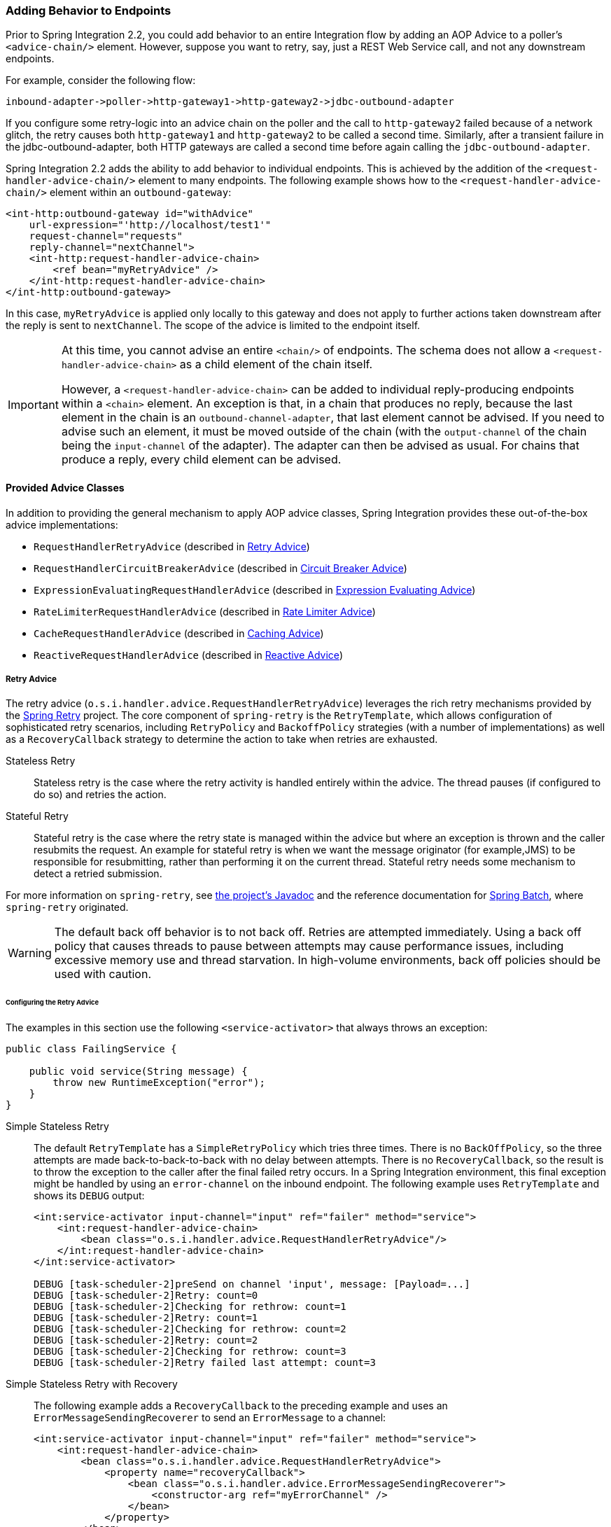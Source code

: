 [[message-handler-advice-chain]]
=== Adding Behavior to Endpoints

Prior to Spring Integration 2.2, you could add behavior to an entire Integration flow by adding an AOP Advice to a poller's `<advice-chain/>` element.
However, suppose you want to retry, say, just a REST Web Service call, and not any downstream endpoints.

For example, consider the following flow:


====
[source]
inbound-adapter->poller->http-gateway1->http-gateway2->jdbc-outbound-adapter
====

If you configure some retry-logic into an advice chain on the poller and the call to `http-gateway2` failed because of a network glitch, the retry causes both `http-gateway1` and `http-gateway2` to be called a second time.
Similarly, after a transient failure in the jdbc-outbound-adapter, both HTTP gateways are called a second time before again calling the `jdbc-outbound-adapter`.

Spring Integration 2.2 adds the ability to add behavior to individual endpoints.
This is achieved by the addition of the `<request-handler-advice-chain/>` element to many endpoints.
The following example shows how to the `<request-handler-advice-chain/>` element within an `outbound-gateway`:

[source,xml]
----
<int-http:outbound-gateway id="withAdvice"
    url-expression="'http://localhost/test1'"
    request-channel="requests"
    reply-channel="nextChannel">
    <int-http:request-handler-advice-chain>
        <ref bean="myRetryAdvice" />
    </int-http:request-handler-advice-chain>
</int-http:outbound-gateway>
----

In this case, `myRetryAdvice` is applied only locally to this gateway and does not apply to further actions taken downstream after the reply is sent to `nextChannel`.
The scope of the advice is limited to the endpoint itself.

[IMPORTANT]
=====
At this time, you cannot advise an entire `<chain/>` of endpoints.
The schema does not allow a `<request-handler-advice-chain>` as a child element of the chain itself.

However, a `<request-handler-advice-chain>` can be added to individual reply-producing endpoints within a `<chain>` element.
An exception is that, in a chain that produces no reply, because the last element in the chain is an `outbound-channel-adapter`, that last element cannot be advised.
If you need to advise such an element, it must be moved outside of the chain (with the `output-channel` of the chain being the `input-channel` of the adapter).
The adapter can then be advised as usual.
For chains that produce a reply, every child element can be advised.
=====

[[advice-classes]]
==== Provided Advice Classes

In addition to providing the general mechanism to apply AOP advice classes, Spring Integration provides these out-of-the-box advice implementations:

* `RequestHandlerRetryAdvice` (described in <<retry-advice>>)
* `RequestHandlerCircuitBreakerAdvice` (described in <<circuit-breaker-advice>>)
* `ExpressionEvaluatingRequestHandlerAdvice` (described in <<expression-advice>>)
* `RateLimiterRequestHandlerAdvice` (described in <<rate-limiter-advice>>)
* `CacheRequestHandlerAdvice` (described in <<cache-advice>>)
* `ReactiveRequestHandlerAdvice` (described in <<reactive-advice>>)

[[retry-advice]]
===== Retry Advice

The retry advice (`o.s.i.handler.advice.RequestHandlerRetryAdvice`) leverages the rich retry mechanisms provided by the https://github.com/spring-projects/spring-retry[Spring Retry] project.
The core component of `spring-retry` is the `RetryTemplate`, which allows configuration of sophisticated retry scenarios, including `RetryPolicy` and `BackoffPolicy` strategies (with a number of implementations) as well as a `RecoveryCallback` strategy to determine the action to take when retries are exhausted.

Stateless Retry::
Stateless retry is the case where the retry activity is handled entirely within the advice.
The thread pauses (if configured to do so) and retries the action.

Stateful Retry::
Stateful retry is the case where the retry state is managed within the advice but where an exception is thrown and the caller resubmits the request.
An example for stateful retry is when we want the message originator (for example,JMS) to be responsible for resubmitting, rather than performing it on the current thread.
Stateful retry needs some mechanism to detect a retried submission.

For more information on `spring-retry`, see https://docs.spring.io/spring-integration/api/[the project's Javadoc] and the reference documentation for https://docs.spring.io/spring-batch/reference/html/retry.html[Spring Batch], where `spring-retry` originated.

WARNING: The default back off behavior is to not back off.
Retries are attempted immediately.
Using a back off policy that causes threads to pause between attempts may cause performance issues, including excessive memory use and thread starvation.
In high-volume environments, back off policies should be used with caution.

[[retry-config]]
====== Configuring the Retry Advice

The examples in this section use the following `<service-activator>` that always throws an exception:

====
[source,java]
----
public class FailingService {

    public void service(String message) {
        throw new RuntimeException("error");
    }
}
----
====

Simple Stateless Retry::
The default `RetryTemplate` has a `SimpleRetryPolicy` which tries three times.
There is no `BackOffPolicy`, so the three attempts are made back-to-back-to-back with no delay between attempts.
There is no `RecoveryCallback`, so the result is to throw the exception to the caller after the final failed retry occurs.
In a Spring Integration environment, this final exception might be handled by using an `error-channel` on the inbound endpoint.
The following example uses `RetryTemplate` and shows its `DEBUG` output:
+
====
[source,xml]
----
<int:service-activator input-channel="input" ref="failer" method="service">
    <int:request-handler-advice-chain>
        <bean class="o.s.i.handler.advice.RequestHandlerRetryAdvice"/>
    </int:request-handler-advice-chain>
</int:service-activator>

DEBUG [task-scheduler-2]preSend on channel 'input', message: [Payload=...]
DEBUG [task-scheduler-2]Retry: count=0
DEBUG [task-scheduler-2]Checking for rethrow: count=1
DEBUG [task-scheduler-2]Retry: count=1
DEBUG [task-scheduler-2]Checking for rethrow: count=2
DEBUG [task-scheduler-2]Retry: count=2
DEBUG [task-scheduler-2]Checking for rethrow: count=3
DEBUG [task-scheduler-2]Retry failed last attempt: count=3
----
====

Simple Stateless Retry with Recovery::
The following example adds a `RecoveryCallback` to the preceding example and uses an `ErrorMessageSendingRecoverer` to send an `ErrorMessage` to a channel:
+
====
[source,xml]
----
<int:service-activator input-channel="input" ref="failer" method="service">
    <int:request-handler-advice-chain>
        <bean class="o.s.i.handler.advice.RequestHandlerRetryAdvice">
            <property name="recoveryCallback">
                <bean class="o.s.i.handler.advice.ErrorMessageSendingRecoverer">
                    <constructor-arg ref="myErrorChannel" />
                </bean>
            </property>
        </bean>
    </int:request-handler-advice-chain>
</int:service-activator>

DEBUG [task-scheduler-2]preSend on channel 'input', message: [Payload=...]
DEBUG [task-scheduler-2]Retry: count=0
DEBUG [task-scheduler-2]Checking for rethrow: count=1
DEBUG [task-scheduler-2]Retry: count=1
DEBUG [task-scheduler-2]Checking for rethrow: count=2
DEBUG [task-scheduler-2]Retry: count=2
DEBUG [task-scheduler-2]Checking for rethrow: count=3
DEBUG [task-scheduler-2]Retry failed last attempt: count=3
DEBUG [task-scheduler-2]Sending ErrorMessage :failedMessage:[Payload=...]
----
====

Stateless Retry with Customized Policies, and Recovery::
For more sophistication, we can provide the advice with a customized `RetryTemplate`.
This example continues to use the `SimpleRetryPolicy` but increases the attempts to four.
It also adds an `ExponentialBackoffPolicy` where the first retry waits one second, the second waits five seconds and the third waits 25 (for four attempts in all).
The following listing shows the example and its `DEBUG` output:
+
====
[source,xml]
----
<int:service-activator input-channel="input" ref="failer" method="service">
    <int:request-handler-advice-chain>
        <bean class="o.s.i.handler.advice.RequestHandlerRetryAdvice">
            <property name="recoveryCallback">
                <bean class="o.s.i.handler.advice.ErrorMessageSendingRecoverer">
                    <constructor-arg ref="myErrorChannel" />
                </bean>
            </property>
            <property name="retryTemplate" ref="retryTemplate" />
        </bean>
    </int:request-handler-advice-chain>
</int:service-activator>

<bean id="retryTemplate" class="org.springframework.retry.support.RetryTemplate">
    <property name="retryPolicy">
        <bean class="org.springframework.retry.policy.SimpleRetryPolicy">
            <property name="maxAttempts" value="4" />
        </bean>
    </property>
    <property name="backOffPolicy">
        <bean class="org.springframework.retry.backoff.ExponentialBackOffPolicy">
            <property name="initialInterval" value="1000" />
            <property name="multiplier" value="5.0" />
            <property name="maxInterval" value="60000" />
        </bean>
    </property>
</bean>

27.058 DEBUG [task-scheduler-1]preSend on channel 'input', message: [Payload=...]
27.071 DEBUG [task-scheduler-1]Retry: count=0
27.080 DEBUG [task-scheduler-1]Sleeping for 1000
28.081 DEBUG [task-scheduler-1]Checking for rethrow: count=1
28.081 DEBUG [task-scheduler-1]Retry: count=1
28.081 DEBUG [task-scheduler-1]Sleeping for 5000
33.082 DEBUG [task-scheduler-1]Checking for rethrow: count=2
33.082 DEBUG [task-scheduler-1]Retry: count=2
33.083 DEBUG [task-scheduler-1]Sleeping for 25000
58.083 DEBUG [task-scheduler-1]Checking for rethrow: count=3
58.083 DEBUG [task-scheduler-1]Retry: count=3
58.084 DEBUG [task-scheduler-1]Checking for rethrow: count=4
58.084 DEBUG [task-scheduler-1]Retry failed last attempt: count=4
58.086 DEBUG [task-scheduler-1]Sending ErrorMessage :failedMessage:[Payload=...]
----
====

Namespace Support for Stateless Retry::
Starting with version 4.0, the preceding configuration can be greatly simplified, thanks to the namespace support for the retry advice, as the following example shows:
+
====
[source,xml]
----
<int:service-activator input-channel="input" ref="failer" method="service">
    <int:request-handler-advice-chain>
        <ref bean="retrier" />
    </int:request-handler-advice-chain>
</int:service-activator>

<int:handler-retry-advice id="retrier" max-attempts="4" recovery-channel="myErrorChannel">
    <int:exponential-back-off initial="1000" multiplier="5.0" maximum="60000" />
</int:handler-retry-advice>
----
====
+
In the preceding example, the advice is defined as a top-level bean so that it can be used in multiple `request-handler-advice-chain` instances.
You can also define the advice directly within the chain, as the following example shows:
+
====
[source,xml]
----
<int:service-activator input-channel="input" ref="failer" method="service">
    <int:request-handler-advice-chain>
        <int:retry-advice id="retrier" max-attempts="4" recovery-channel="myErrorChannel">
            <int:exponential-back-off initial="1000" multiplier="5.0" maximum="60000" />
        </int:retry-advice>
    </int:request-handler-advice-chain>
</int:service-activator>
----
====
+
A `<handler-retry-advice>` can have a `<fixed-back-off>` or `<exponential-back-off>` child element or have no child element.
A `<handler-retry-advice>` with no child element uses no back off.
If there is no `recovery-channel`, the exception is thrown when retries are exhausted.
The namespace can only be used with stateless retry.
+
For more complex environments (custom policies etc), use normal `<bean>` definitions.

Simple Stateful Retry with Recovery::
To make retry stateful, we need to provide the advice with a `RetryStateGenerator` implementation.
This class is used to identify a message as being a resubmission so that the `RetryTemplate` can determine the current state of retry for this message.
The framework provides a `SpelExpressionRetryStateGenerator`, which determines the message identifier by using a SpEL expression.
This example again uses the default policies (three attempts with no back off).
As with stateless retry, these policies can be customized.
The following listing shows the example and its `DEBUG` output:
+
====
[source,xml]
----
<int:service-activator input-channel="input" ref="failer" method="service">
    <int:request-handler-advice-chain>
        <bean class="o.s.i.handler.advice.RequestHandlerRetryAdvice">
            <property name="retryStateGenerator">
                <bean class="o.s.i.handler.advice.SpelExpressionRetryStateGenerator">
                    <constructor-arg value="headers['jms_messageId']" />
                </bean>
            </property>
            <property name="recoveryCallback">
                <bean class="o.s.i.handler.advice.ErrorMessageSendingRecoverer">
                    <constructor-arg ref="myErrorChannel" />
                </bean>
            </property>
        </bean>
    </int:request-handler-advice-chain>
</int:service-activator>

24.351 DEBUG [Container#0-1]preSend on channel 'input', message: [Payload=...]
24.368 DEBUG [Container#0-1]Retry: count=0
24.387 DEBUG [Container#0-1]Checking for rethrow: count=1
24.387 DEBUG [Container#0-1]Rethrow in retry for policy: count=1
24.387 WARN  [Container#0-1]failure occurred in gateway sendAndReceive
org.springframework.integration.MessagingException: Failed to invoke handler
...
Caused by: java.lang.RuntimeException: foo
...
24.391 DEBUG [Container#0-1]Initiating transaction rollback on application exception
...
25.412 DEBUG [Container#0-1]preSend on channel 'input', message: [Payload=...]
25.412 DEBUG [Container#0-1]Retry: count=1
25.413 DEBUG [Container#0-1]Checking for rethrow: count=2
25.413 DEBUG [Container#0-1]Rethrow in retry for policy: count=2
25.413 WARN  [Container#0-1]failure occurred in gateway sendAndReceive
org.springframework.integration.MessagingException: Failed to invoke handler
...
Caused by: java.lang.RuntimeException: foo
...
25.414 DEBUG [Container#0-1]Initiating transaction rollback on application exception
...
26.418 DEBUG [Container#0-1]preSend on channel 'input', message: [Payload=...]
26.418 DEBUG [Container#0-1]Retry: count=2
26.419 DEBUG [Container#0-1]Checking for rethrow: count=3
26.419 DEBUG [Container#0-1]Rethrow in retry for policy: count=3
26.419 WARN  [Container#0-1]failure occurred in gateway sendAndReceive
org.springframework.integration.MessagingException: Failed to invoke handler
...
Caused by: java.lang.RuntimeException: foo
...
26.420 DEBUG [Container#0-1]Initiating transaction rollback on application exception
...
27.425 DEBUG [Container#0-1]preSend on channel 'input', message: [Payload=...]
27.426 DEBUG [Container#0-1]Retry failed last attempt: count=3
27.426 DEBUG [Container#0-1]Sending ErrorMessage :failedMessage:[Payload=...]
----
====
+
If you compare the preceding example with the stateless examples, you can see that, with stateful retry, the exception is thrown to the caller on each failure.

Exception Classification for Retry::
Spring Retry has a great deal of flexibility for determining which exceptions can invoke retry.
The default configuration retries for all exceptions and the exception classifier looks at the top-level exception.
If you configure it to, say, retry only on `MyException` and your application throws a `SomeOtherException` where the cause is a `MyException`, retry does not occur.
+
Since Spring Retry 1.0.3, the `BinaryExceptionClassifier` has a property called `traverseCauses` (the default is `false`).
When `true`, it traverses exception causes until it finds a match or runs out of causes to traverse.
+
To use this classifier for retry, use a `SimpleRetryPolicy` created with the constructor that takes the max attempts, the `Map` of `Exception` objects, and the `traverseCauses` boolean.
Then you can inject this policy into the `RetryTemplate`.

IMPORTANT: `traverseCauses` is required in this case because user exceptions may be wrapped in a `MessagingException`.

[[circuit-breaker-advice]]
===== Circuit Breaker Advice

The general idea of the circuit breaker pattern is that, if a service is not currently available, do not waste time (and resources) trying to use it.
The `o.s.i.handler.advice.RequestHandlerCircuitBreakerAdvice` implements this pattern.
When the circuit breaker is in the closed state, the endpoint attempts to invoke the service.
The circuit breaker goes to the open state if a certain number of consecutive attempts fail.
When it is in the open state, new requests "`fail fast`" and no attempt is made to invoke the service until some time has expired.

When that time has expired, the circuit breaker is set to the half-open state.
When in this state, if even a single attempt fails, the breaker immediately goes to the open state.
If the attempt succeeds, the breaker goes to the closed state, in which case it does not go to the open state again until the configured number of consecutive failures again occur.
Any successful attempt resets the state to zero failures for the purpose of determining when the breaker might go to the open state again.

Typically, this advice might be used for external services, where it might take some time to fail (such as a timeout attempting to make a network connection).

The `RequestHandlerCircuitBreakerAdvice` has two properties: `threshold` and `halfOpenAfter`.
The `threshold` property represents the number of consecutive failures that need to occur before the breaker goes open.
It defaults to `5`.
The `halfOpenAfter` property represents the time after the last failure that the breaker waits before attempting another request.
The default is 1000 milliseconds.

The following example configures a circuit breaker and shows its `DEBUG` and `ERROR` output:

====
[source,xml]
----
<int:service-activator input-channel="input" ref="failer" method="service">
    <int:request-handler-advice-chain>
        <bean class="o.s.i.handler.advice.RequestHandlerCircuitBreakerAdvice">
            <property name="threshold" value="2" />
            <property name="halfOpenAfter" value="12000" />
        </bean>
    </int:request-handler-advice-chain>
</int:service-activator>

05.617 DEBUG [task-scheduler-1]preSend on channel 'input', message: [Payload=...]
05.638 ERROR [task-scheduler-1]org.springframework.messaging.MessageHandlingException: java.lang.RuntimeException: foo
...
10.598 DEBUG [task-scheduler-2]preSend on channel 'input', message: [Payload=...]
10.600 ERROR [task-scheduler-2]org.springframework.messaging.MessageHandlingException: java.lang.RuntimeException: foo
...
15.598 DEBUG [task-scheduler-3]preSend on channel 'input', message: [Payload=...]
15.599 ERROR [task-scheduler-3]org.springframework.messaging.MessagingException: Circuit Breaker is Open for ServiceActivator
...
20.598 DEBUG [task-scheduler-2]preSend on channel 'input', message: [Payload=...]
20.598 ERROR [task-scheduler-2]org.springframework.messaging.MessagingException: Circuit Breaker is Open for ServiceActivator
...
25.598 DEBUG [task-scheduler-5]preSend on channel 'input', message: [Payload=...]
25.601 ERROR [task-scheduler-5]org.springframework.messaging.MessageHandlingException: java.lang.RuntimeException: foo
...
30.598 DEBUG [task-scheduler-1]preSend on channel 'input', message: [Payload=foo...]
30.599 ERROR [task-scheduler-1]org.springframework.messaging.MessagingException: Circuit Breaker is Open for ServiceActivator
----
====

In the preceding example, the threshold is set to `2` and `halfOpenAfter` is set to `12` seconds.
A new request arrives every 5 seconds.
The first two attempts invoked the service.
The third and fourth failed with an exception indicating that the circuit breaker is open.
The fifth request was attempted because the request was 15 seconds after the last failure.
The sixth attempt fails immediately because the breaker immediately went to open.

[[expression-advice]]
===== Expression Evaluating Advice

The final supplied advice class is the `o.s.i.handler.advice.ExpressionEvaluatingRequestHandlerAdvice`.
This advice is more general than the other two advices.
It provides a mechanism to evaluate an expression on the original inbound message sent to the endpoint.
Separate expressions are available to be evaluated, after either success or failure.
Optionally, a message containing the evaluation result, together with the input message, can be sent to a message channel.

A typical use case for this advice might be with an `<ftp:outbound-channel-adapter/>`, perhaps to move the file to one directory if the transfer was successful or to another directory if it fails:

The advice has properties to set an expression when successful, an expression for failures, and corresponding channels for each.
For the successful case, the message sent to the `successChannel` is an `AdviceMessage`, with the payload being the result of the expression evaluation.
An additional property, called `inputMessage`, contains the original message sent to the handler.
A message sent to the `failureChannel` (when the handler throws an exception) is an `ErrorMessage` with a payload of `MessageHandlingExpressionEvaluatingAdviceException`.
Like all `MessagingException` instances, this payload has `failedMessage` and `cause` properties, as well as an additional property called `evaluationResult`, which contains the result of the expression evaluation.

NOTE: Starting with version 5.1.3, if channels are configured, but expressions are not provided, the default expression is used to evaluate to the `payload` of the message.

When an exception is thrown in the scope of the advice, by default, that exception is thrown to the caller after any `failureExpression` is evaluated.
If you wish to suppress throwing the exception, set the `trapException` property to `true`.
The following advice shows how to configure an advice with Java DSL:

====
[source, java]
----
@SpringBootApplication
public class EerhaApplication {

    public static void main(String[] args) {
        ConfigurableApplicationContext context = SpringApplication.run(EerhaApplication.class, args);
        MessageChannel in = context.getBean("advised.input", MessageChannel.class);
        in.send(new GenericMessage<>("good"));
        in.send(new GenericMessage<>("bad"));
        context.close();
    }

    @Bean
    public IntegrationFlow advised() {
        return f -> f.handle((GenericHandler<String>) (payload, headers) -> {
            if (payload.equals("good")) {
                return null;
            }
            else {
                throw new RuntimeException("some failure");
            }
        }, c -> c.advice(expressionAdvice()));
    }

    @Bean
    public Advice expressionAdvice() {
        ExpressionEvaluatingRequestHandlerAdvice advice = new ExpressionEvaluatingRequestHandlerAdvice();
        advice.setSuccessChannelName("success.input");
        advice.setOnSuccessExpressionString("payload + ' was successful'");
        advice.setFailureChannelName("failure.input");
        advice.setOnFailureExpressionString(
                "payload + ' was bad, with reason: ' + #exception.cause.message");
        advice.setTrapException(true);
        return advice;
    }

    @Bean
    public IntegrationFlow success() {
        return f -> f.handle(System.out::println);
    }

    @Bean
    public IntegrationFlow failure() {
        return f -> f.handle(System.out::println);
    }

}
----
====

[[rate-limiter-advice]]
===== Rate Limiter Advice

The Rate Limiter advice (`RateLimiterRequestHandlerAdvice`) allows to ensure that an endpoint does not get overloaded with requests.
When the rate limit is breached the request will go in a blocked state.

A typical use case for this advice might be an external service provider not allowing more than `n` number of request per minute.

The `RateLimiterRequestHandlerAdvice` implementation is fully based on the https://github.com/resilience4j/resilience4j#ratelimiter[Resilience4j] project and requires either `RateLimiter` or `RateLimiterConfig` injections.
Can also be configured with defaults and/or custom name.

The following example configures a rate limiter advice with one request per 1 second:
====
[source, java]
----
@Bean
public RateLimiterRequestHandlerAdvice rateLimiterRequestHandlerAdvice() {
    return new RateLimiterRequestHandlerAdvice(RateLimiterConfig.custom()
            .limitRefreshPeriod(Duration.ofSeconds(1))
            .limitForPeriod(1)
            .build());
}

@ServiceActivator(inputChannel = "requestChannel", outputChannel = "resultChannel",
		adviceChain = "rateLimiterRequestHandlerAdvice")
public String handleRequest(String payload) {
    ...
}
----
====

[[cache-advice]]
===== Caching Advice

Starting with version 5.2, the `CacheRequestHandlerAdvice` has been introduced.
It is based on the caching abstraction in https://docs.spring.io/spring/docs/current/spring-framework-reference/integration.html#cache[Spring Framework] and aligned with the concepts and functionality provided by the `@Caching` annotation family.
The logic internally is based on the `CacheAspectSupport` extension, where proxying for caching operations is done around the `AbstractReplyProducingMessageHandler.RequestHandler.handleRequestMessage` method with the request `Message<?>` as the argument.
This advice can be configured with a SpEL expression or a `Function` to evaluate a cache key.
The request `Message<?>` is available as the root object for the SpEL evaluation context, or as the `Function` input argument.
By default, the `payload` of the request message is used for the cache key.
The `CacheRequestHandlerAdvice` must be configured with `cacheNames`, when a default cache operation is a `CacheableOperation`, or with a set of any arbitrary `CacheOperation` s.
Every `CacheOperation` can be configured separately or have shared options, like a `CacheManager`, `CacheResolver` and `CacheErrorHandler`, can be reused from the `CacheRequestHandlerAdvice` configuration.
This configuration functionality is similar to Spring Framework's `@CacheConfig` and `@Caching` annotation combination.
If a `CacheManager` is not provided, a single bean is resolved by default from the `BeanFactory` in the `CacheAspectSupport`.

The following example configures two advices with different set of caching operations:

====
[source, java]
----
@Bean
public CacheRequestHandlerAdvice cacheAdvice() {
    CacheRequestHandlerAdvice cacheRequestHandlerAdvice = new CacheRequestHandlerAdvice(TEST_CACHE);
    cacheRequestHandlerAdvice.setKeyExpressionString("payload");
    return cacheRequestHandlerAdvice;
}

@Transformer(inputChannel = "transformerChannel", outputChannel = "nullChannel", adviceChain = "cacheAdvice")
public Object transform(Message<?> message) {
    ...
}

@Bean
public CacheRequestHandlerAdvice cachePutAndEvictAdvice() {
    CacheRequestHandlerAdvice cacheRequestHandlerAdvice = new CacheRequestHandlerAdvice();
    cacheRequestHandlerAdvice.setKeyExpressionString("payload");
    CachePutOperation.Builder cachePutBuilder = new CachePutOperation.Builder();
    cachePutBuilder.setCacheName(TEST_PUT_CACHE);
    CacheEvictOperation.Builder cacheEvictBuilder = new CacheEvictOperation.Builder();
    cacheEvictBuilder.setCacheName(TEST_CACHE);
    cacheRequestHandlerAdvice.setCacheOperations(cachePutBuilder.build(), cacheEvictBuilder.build());
    return cacheRequestHandlerAdvice;
}

@ServiceActivator(inputChannel = "serviceChannel", outputChannel = "nullChannel",
    adviceChain = "cachePutAndEvictAdvice")
public Message<?> service(Message<?> message) {
    ...
}
----
====

[[reactive-advice]]
==== Reactive Advice

Starting with version 5.3, a `ReactiveRequestHandlerAdvice` can be used for request message handlers producing a `Mono` replies.
A `BiFunction<Message<?>, Mono<?>, Publisher<?>>` has to be provided for this advice and it is called from the `Mono.transform()` operator on a reply produced by the intercepted `handleRequestMessage()` method implementation.
Typically such a `Mono` customization is necessary when we would like to control network fluctuations via `timeout()`, `retry()` and similar support operators.
For example when we can an HTTP request over WebFlux client, we could use below configuration to not wait for response more than 5 seconds:

====
[source, java]
----
.handle(WebFlux.outboundGateway("https://somehost/"),
                       e -> e.customizeMonoReply((message, mono) -> mono.timeout(Duration.ofSeconds(5))));
----
====

The `message` argument is the request message for the message handler and can be used to determine request-scope attributes.
The `mono` argument is the result of this message handler's `handleRequestMessage()` method implementation.
A nested `Mono.transform()` can also be called from this function to apply, for example, a https://spring.io/projects/spring-cloud-circuitbreaker[Reactive Circuit Breaker].

[[custom-advice]]
==== Custom Advice Classes

In addition to the provided advice classes <<advice-classes,described earlier>>, you can implement your own advice classes.
While you can provide any implementation of `org.aopalliance.aop.Advice` (usually `org.aopalliance.intercept.MethodInterceptor`), we generally recommend that you subclass `o.s.i.handler.advice.AbstractRequestHandlerAdvice`.
This has the benefit of avoiding the writing of low-level aspect-oriented programming code as well as providing a starting point that is specifically tailored for use in this environment.

Subclasses need to implement the `doInvoke()` method, the definition of which follows:

====
[source,java]
----
/**
 * Subclasses implement this method to apply behavior to the {@link MessageHandler} callback.execute()
 * invokes the handler method and returns its result, or null).
 * @param callback Subclasses invoke the execute() method on this interface to invoke the handler method.
 * @param target The target handler.
 * @param message The message that will be sent to the handler.
 * @return the result after invoking the {@link MessageHandler}.
 * @throws Exception
 */
protected abstract Object doInvoke(ExecutionCallback callback, Object target, Message<?> message) throws Exception;
----
====

The callback parameter is a convenience to avoid subclasses that deal with AOP directly.
Invoking the `callback.execute()` method invokes the message handler.

The `target` parameter is provided for those subclasses that need to maintain state for a specific handler, perhaps by maintaining that state in a `Map` keyed by the target.
This feature allows the same advice to be applied to multiple handlers.
The `RequestHandlerCircuitBreakerAdvice` uses advice this to keep circuit breaker state for each handler.

The `message` parameter is the message sent to the handler.
While the advice cannot modify the message before invoking the handler, it can modify the payload (if it has mutable properties).
Typically, an advice would use the message for logging or to send a copy of the message somewhere before or after invoking the handler.

The return value would normally be the value returned by `callback.execute()`.
However, the advice does have the ability to modify the return value.
Note that only `AbstractReplyProducingMessageHandler` instances return values.
The following example shows a custom advice class that extends `AbstractRequestHandlerAdvice`:

====
[source,java]
----
public class MyAdvice extends AbstractRequestHandlerAdvice {

    @Override
    protected Object doInvoke(ExecutionCallback callback, Object target, Message<?> message) throws Exception {
        // add code before the invocation
        Object result = callback.execute();
        // add code after the invocation
        return result;
    }
}
----
====

[NOTE]
=====
In addition to the `execute()` method, `ExecutionCallback` provides an additional method: `cloneAndExecute()`.
This method must be used in cases where the invocation might be called multiple times within a single execution of `doInvoke()`, such as in the `RequestHandlerRetryAdvice`.
This is required because the Spring AOP `org.springframework.aop.framework.ReflectiveMethodInvocation` object maintains state by keeping track of which advice in a chain was last invoked.
This state must be reset for each call.

For more information, see the https://docs.spring.io/spring-framework/docs/current/javadoc-api/org/springframework/aop/framework/ReflectiveMethodInvocation.html[ReflectiveMethodInvocation] Javadoc.
=====

[[other-advice]]
==== Other Advice Chain Elements

While the abstract class mentioned above is a convenience, you can add any `Advice`, including a transaction advice, to the chain.

[[handle-message-advice]]
==== Handling Message Advice

As discussed in <<message-handler-advice-chain, the introduction to this section>>, advice objects in a request handler advice chain are applied to just the current endpoint, not the downstream flow (if any).
For `MessageHandler` objects that produce a reply (such as those that extend `AbstractReplyProducingMessageHandler`), the advice is applied to an internal method: `handleRequestMessage()` (called from `MessageHandler.handleMessage()`).
For other message handlers, the advice is applied to `MessageHandler.handleMessage()`.

There are some circumstances where, even if a message handler is an `AbstractReplyProducingMessageHandler`, the advice must be applied to the `handleMessage` method.
For example, the <<idempotent-receiver, idempotent receiver>> might return `null`, which would cause an exception if the handler's `replyRequired` property is set to `true`.
Another example is the `BoundRabbitChannelAdvice` -- see <<./amqp.adoc#amqp-strict-ordering,Strict Message Ordering>>.

Starting with version 4.3.1, a new `HandleMessageAdvice` interface and its base implementation (`AbstractHandleMessageAdvice`) have been introduced.
`Advice` objects that implement `HandleMessageAdvice` are always applied to the `handleMessage()` method, regardless of the handler type.

It is important to understand that `HandleMessageAdvice` implementations (such as <<idempotent-receiver, idempotent receiver>>), when applied to a handlers that return responses, are dissociated from the `adviceChain` and properly applied to the `MessageHandler.handleMessage()` method.

NOTE: Because of this disassociation, the advice chain order is not honored.

Consider the following configuration:

====
[source,xml]
----
<some-reply-producing-endpoint ... >
    <int:request-handler-advice-chain>
        <tx:advice ... />
        <ref bean="myHandleMessageAdvice" />
    </int:request-handler-advice-chain>
</some-reply-producing-endpoint>
----
====

In the preceding example, the `<tx:advice>` is applied to the `AbstractReplyProducingMessageHandler.handleRequestMessage()`.
However, `myHandleMessageAdvice` is applied for to `MessageHandler.handleMessage()`.
Therefore, it is invoked *before* the `<tx:advice>`.
To retain the order, you should follow the standard https://docs.spring.io/spring/docs/current/spring-framework-reference/core.html#aop-api[Spring AOP] configuration approach and use an endpoint `id` together with the `.handler` suffix to obtain the target `MessageHandler` bean.
Note that, in that case, the entire downstream flow is within the transaction scope.

In the case of a `MessageHandler` that does not return a response, the advice chain order is retained.

Starting with version 5.3, the `HandleMessageAdviceAdapter` is present to let apply any existing `MethodInterceptor` for the `MessageHandler.handleMessage()` and, therefore, whole sub-flow.
For example a `RetryOperationsInterceptor` could be applied for the whole sub-flow starting from some endpoint, which is not possible by default because consumer endpoint applies advices only for the `AbstractReplyProducingMessageHandler.RequestHandler.handleRequestMessage()`.
Starting with version 5.3, the `HandleMessageAdviceAdapter` is provided to apply any `MethodInterceptor` for the `MessageHandler.handleMessage()` method and, therefore, the whole sub-flow.
For example, a `RetryOperationsInterceptor` could be applied to the whole sub-flow starting from some endpoint; this is not possible, by default, because the consumer endpoint applies advices only to the `AbstractReplyProducingMessageHandler.RequestHandler.handleRequestMessage()`.

[[tx-handle-message-advice]]
==== Transaction Support

Starting with version 5.0, a new `TransactionHandleMessageAdvice` has been introduced to make the whole downstream flow transactional, thanks to the `HandleMessageAdvice` implementation.
When a regular `TransactionInterceptor` is used in the `<request-handler-advice-chain>` element (for example, through configuring `<tx:advice>`), a started transaction is only applied only for an internal `AbstractReplyProducingMessageHandler.handleRequestMessage()` and is not propagated to the downstream flow.

To simplify XML configuration, along with the `<request-handler-advice-chain>`, a `<transactional>` element has been added to all `<outbound-gateway>` and `<service-activator>` and related components.
The following example shows `<transactional>` in use:

[source,xml]
----
<int-rmi:outbound-gateway remote-channel="foo" host="localhost"
    request-channel="good" reply-channel="reply" port="#{@port}">
        <int-rmi:transactional/>
</int-rmi:outbound-gateway>

<bean id="transactionManager" class="org.mockito.Mockito" factory-method="mock">
    <constructor-arg value="org.springframework.transaction.TransactionManager"/>
</bean>
----

If you are familiar with the <<./jpa.adoc#jpa,JPA integration components>>, such a configuration is not new, but now we can start a transaction from any point in our flow -- not only from the `<poller>` or a message-driven channel adapter such as <<./jms.adoc#jms-message-driven-channel-adapter,JMS>>.

Java configuration can be simplified by using the `TransactionInterceptorBuilder`, and the result bean name can be used in the <<./configuration.adoc#annotations,messaging annotations>> `adviceChain` attribute, as the following example shows:

[source,java]
----
@Bean
public ConcurrentMetadataStore store() {
    return new SimpleMetadataStore(hazelcastInstance()
                       .getMap("idempotentReceiverMetadataStore"));
}

@Bean
public IdempotentReceiverInterceptor idempotentReceiverInterceptor() {
    return new IdempotentReceiverInterceptor(
            new MetadataStoreSelector(
                    message -> message.getPayload().toString(),
                    message -> message.getPayload().toString().toUpperCase(), store()));
}

@Bean
public TransactionInterceptor transactionInterceptor() {
    return new TransactionInterceptorBuilder(true)
                .transactionManager(this.transactionManager)
                .isolation(Isolation.READ_COMMITTED)
                .propagation(Propagation.REQUIRES_NEW)
                .build();
}

@Bean
@org.springframework.integration.annotation.Transformer(inputChannel = "input",
         outputChannel = "output",
         adviceChain = { "idempotentReceiverInterceptor",
                 "transactionInterceptor" })
public Transformer transformer() {
    return message -> message;
}
----

Note the `true` parameter on the `TransactionInterceptorBuilder` constructor.
It causes the creation of a `TransactionHandleMessageAdvice`, not a regular `TransactionInterceptor`.

Java DSL supports an `Advice` through the `.transactional()` options on the endpoint configuration, as the following example shows:

====
[source,java]
----
@Bean
public IntegrationFlow updatingGatewayFlow() {
    return f -> f
        .handle(Jpa.updatingGateway(this.entityManagerFactory),
                e -> e.transactional(true))
        .channel(c -> c.queue("persistResults"));
}
----
====

[[advising-filters]]
==== Advising Filters

There is an additional consideration when advising `Filter` advices.
By default, any discard actions (when the filter returns `false`) are performed within the scope of the advice chain.
This could include all the flow downstream of the discard channel.
So, for example, if an element downstream of the discard channel throws an exception and there is a retry advice, the process is retried.
Also, if `throwExceptionOnRejection` is set to `true` (the exception is thrown within the scope of the advice).

Setting `discard-within-advice` to `false` modifies this behavior and the discard (or exception) occurs after the advice chain is called.

[[advising-with-annotations]]
==== Advising Endpoints Using Annotations

When configuring certain endpoints by using annotations (`@Filter`, `@ServiceActivator`, `@Splitter`, and `@Transformer`), you can supply a bean name for the advice chain in the `adviceChain` attribute.
In addition, the `@Filter` annotation also has the `discardWithinAdvice` attribute, which can be used to configure the discard behavior, as discussed in <<advising-filters>>.
The following example causes the discard to be performed after the advice:

[source,java]
----
@MessageEndpoint
public class MyAdvisedFilter {

    @Filter(inputChannel="input", outputChannel="output",
            adviceChain="adviceChain", discardWithinAdvice="false")
    public boolean filter(String s) {
        return s.contains("good");
    }
}
----

[[advice-order]]
==== Ordering Advices within an Advice Chain

Advice classes are "`around`" advices and are applied in a nested fashion.
The first advice is the outermost, while the last advice is the innermost (that is, closest to the handler being advised).
It is important to put the advice classes in the correct order to achieve the functionality you desire.

For example, suppose you want to add a retry advice and a transaction advice.
You may want to place the retry advice advice first, followed by the transaction advice.
Consequently, each retry is performed in a new transaction.
On the other hand, if you want all the attempts and any recovery operations (in the retry `RecoveryCallback`) to be scoped within the transaction, you could put the transaction advice first.

[[advised-handler-properties]]
==== Advised Handler Properties

Sometimes, it is useful to access handler properties from within the advice.
For example, most handlers implement `NamedComponent` to let you access the component name.

The target object can be accessed through the `target` argument (when subclassing `AbstractRequestHandlerAdvice`) or `invocation.getThis()` (when implementing `org.aopalliance.intercept.MethodInterceptor`).

When the entire handler is advised (such as when the handler does not produce replies or the advice implements `HandleMessageAdvice`), you can cast the target object to an interface, such as `NamedComponent`, as shown in the following example:

====
[source, java]
----
String componentName = ((NamedComponent) target).getComponentName();
----
====

When you implement `MethodInterceptor` directly, you could cast the target object as follows:

====
[source, java]
----
String componentName = ((NamedComponent) invocation.getThis()).getComponentName();
----
====

When only the `handleRequestMessage()` method is advised (in a reply-producing handler), you need to access the full handler, which is an `AbstractReplyProducingMessageHandler`.
The following example shows how to do so:

====
[source, java]
----
AbstractReplyProducingMessageHandler handler =
    ((AbstractReplyProducingMessageHandler.RequestHandler) target).getAdvisedHandler();

String componentName = handler.getComponentName();
----
====

[[idempotent-receiver]]
==== Idempotent Receiver Enterprise Integration Pattern

Starting with version 4.1, Spring Integration provides an implementation of the https://www.enterpriseintegrationpatterns.com/IdempotentReceiver.html[Idempotent Receiver] Enterprise Integration Pattern.
It is a functional pattern and the whole idempotency logic should be implemented in the application.
However, to simplify the decision-making, the `IdempotentReceiverInterceptor` component is provided.
This is an AOP `Advice` that is applied to the `MessageHandler.handleMessage()` method and that can `filter` a request message or mark it as a `duplicate`, according to its configuration.

Previously, you could have implemented this pattern by using a custom `MessageSelector` in a `<filter/>` (see <<./filter.adoc#filter,Filter>>), for example.
However, since this pattern really defines the behavior of an endpoint rather than being an endpoint itself, the idempotent receiver implementation does not provide an endpoint component.
Rather, it is applied to endpoints declared in the application.

The logic of the `IdempotentReceiverInterceptor` is based on the provided `MessageSelector` and, if the message is not accepted by that selector, it is enriched with the `duplicateMessage` header set to `true`.
The target `MessageHandler` (or downstream flow) can consult this header to implement the correct idempotency logic.
If the `IdempotentReceiverInterceptor` is configured with a `discardChannel` or `throwExceptionOnRejection = true`, the duplicate message is not sent to the target `MessageHandler.handleMessage()`.
Rather, it is discarded.
If you want to discard (do nothing with) the duplicate message, the `discardChannel` should be configured with a `NullChannel`, such as the default `nullChannel` bean.

To maintain state between messages and provide the ability to compare messages for the idempotency, we provide the `MetadataStoreSelector`.
It accepts a `MessageProcessor` implementation (which creates a lookup key based on the `Message`) and an optional `ConcurrentMetadataStore` (<<./meta-data-store.adoc#metadata-store,Metadata Store>>).
See the https://docs.spring.io/spring-integration/api/org/springframework/integration/selector/MetadataStoreSelector.html[`MetadataStoreSelector` Javadoc] for more information.
You can also customize the `value` for `ConcurrentMetadataStore` by using an additional `MessageProcessor`.
By default, `MetadataStoreSelector` uses the `timestamp` message header.

Normally, the selector selects a message for acceptance if there is no existing value for the key.
In some cases, it is useful to compare the current and new values for a key, to determine whether the message should be accepted.
Starting with version 5.3, the `compareValues` property is provided which references a `BiPredicate<String, String>`; the first parameter is the old value; return `true` to accept the message and replace the old value with the new value in the `MetadataStore`.
This can be useful to reduce the number of keys; for example, when processing lines in a file, you can store the file name in the key and the current line number in the value.
Then, after a restart, you can skip lines that have already been processed.
See <<./file.adoc#idempotent-file-splitter,Idempotent Downstream Processing a Split File>> for an example.

For convenience, the `MetadataStoreSelector` options are configurable directly on the `<idempotent-receiver>` component.
The following listing shows all the possible attributes:

====
[source,xml]
----
<idempotent-receiver
        id=""  <1>
        endpoint=""  <2>
        selector=""  <3>
        discard-channel=""  <4>
        metadata-store=""  <5>
        key-strategy=""  <6>
        key-expression=""  <7>
        value-strategy=""  <8>
        value-expression=""  <9>
        compare-values="" <10>
        throw-exception-on-rejection="" />  <11>
----

<1> The ID of the `IdempotentReceiverInterceptor` bean.
Optional.
<2> Consumer endpoint name(s) or pattern(s) to which this interceptor is applied.
Separate names (patterns) with commas (`,`), such as `endpoint="aaa, bbb*, *ccc, *ddd*, eee*fff"`.
Endpoint bean names matching these patterns are then used to retrieve the target endpoint's `MessageHandler` bean (using its `.handler` suffix), and the `IdempotentReceiverInterceptor` is applied to those beans.
Required.
<3> A `MessageSelector` bean reference.
Mutually exclusive with `metadata-store` and `key-strategy (key-expression)`.
When `selector` is not provided, one of `key-strategy` or `key-strategy-expression` is required.
<4> Identifies the channel to which to send a message when the `IdempotentReceiverInterceptor` does not accept it.
When omitted, duplicate messages are forwarded to the handler with a `duplicateMessage` header.
Optional.
<5> A `ConcurrentMetadataStore` reference.
Used by the underlying `MetadataStoreSelector`.
Mutually exclusive with `selector`.
Optional.
The default `MetadataStoreSelector` uses an internal `SimpleMetadataStore` that does not maintain state across application executions.
<6> A `MessageProcessor` reference.
Used by the underlying `MetadataStoreSelector`.
Evaluates an `idempotentKey` from the request message.
Mutually exclusive with `selector` and `key-expression`.
When a `selector` is not provided, one of `key-strategy` or `key-strategy-expression` is required.
<7> A SpEL expression to populate an `ExpressionEvaluatingMessageProcessor`.
Used by the underlying `MetadataStoreSelector`.
Evaluates an `idempotentKey` by using the request message as the evaluation context root object.
Mutually exclusive with `selector` and `key-strategy`.
When a `selector` is not provided, one of `key-strategy` or `key-strategy-expression` is required.
<8> A `MessageProcessor` reference.
Used by the underlying `MetadataStoreSelector`.
Evaluates a `value` for the `idempotentKey` from the request message.
Mutually exclusive with `selector` and `value-expression`.
By default, the 'MetadataStoreSelector' uses the 'timestamp' message header as the Metadata 'value'.
<9> A SpEL expression to populate an `ExpressionEvaluatingMessageProcessor`.
Used by the underlying `MetadataStoreSelector`.
Evaluates a `value` for the `idempotentKey` by using the request message as the evaluation context root object.
Mutually exclusive with `selector` and `value-strategy`.
By default, the 'MetadataStoreSelector' uses the 'timestamp' message header as the metadata 'value'.
<10> A reference to a `BiPredicate<String, String>` bean which allows you to optionally select a message by comparing the old and new values for the key; `null` by default.
<11> Whether to throw an exception if the `IdempotentReceiverInterceptor` rejects the message.
Defaults to `false`.
It is applied regardless of whether or not a `discard-channel` is provided.
====

For Java configuration, Spring Integration provides the method-level `@IdempotentReceiver` annotation.
It is used to mark a `method` that has a messaging annotation (`@ServiceActivator`, `@Router, and others) to specify which `IdempotentReceiverInterceptor` objects are applied to this endpoint.
The following example shows how to use the `@IdempotentReceiver` annotation:

====
[source,java]
----
@Bean
public IdempotentReceiverInterceptor idempotentReceiverInterceptor() {
   return new IdempotentReceiverInterceptor(new MetadataStoreSelector(m ->
                                                    m.getHeaders().get(INVOICE_NBR_HEADER)));
}

@Bean
@ServiceActivator(inputChannel = "input", outputChannel = "output")
@IdempotentReceiver("idempotentReceiverInterceptor")
public MessageHandler myService() {
    ....
}
----
====

When you use the Java DSL, you can add the interceptor to the endpoint's advice chain, as the following example shows:

====
[source, java]
----
@Bean
public IntegrationFlow flow() {
    ...
        .handle("someBean", "someMethod",
            e -> e.advice(idempotentReceiverInterceptor()))
    ...
}
----
====

NOTE: The `IdempotentReceiverInterceptor` is designed only for the `MessageHandler.handleMessage(Message<?>)` method.
Starting with version 4.3.1, it implements `HandleMessageAdvice`, with the `AbstractHandleMessageAdvice` as a base class, for better dissociation.
See <<handle-message-advice>> for more information.
